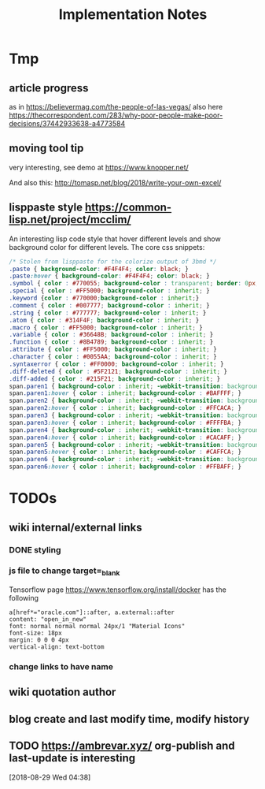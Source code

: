 #+TITLE: Implementation Notes

* Tmp

** article progress
as in https://believermag.com/the-people-of-las-vegas/
also here https://thecorrespondent.com/283/why-poor-people-make-poor-decisions/37442933638-a4773584
** moving tool tip
very interesting, see demo at https://www.knopper.net/

And also this: http://tomasp.net/blog/2018/write-your-own-excel/

** lisppaste style https://common-lisp.net/project/mcclim/

An interesting lisp code style that hover different levels and show background
color for different levels. The core css snippets:

#+BEGIN_SRC css
/* Stolen from lisppaste for the colorize output of 3bmd */
.paste { background-color: #F4F4F4; color: black; }
.paste:hover { background-color: #F4F4F4; color: black; }
.symbol { color : #770055; background-color : transparent; border: 0px; margin: 0px;}
.special { color : #FF5000; background-color : inherit; }
.keyword {color : #770000;background-color : inherit;}
.comment { color : #007777; background-color : inherit; }
.string { color : #777777; background-color : inherit; }
.atom { color : #314F4F; background-color : inherit; }
.macro { color : #FF5000; background-color : inherit; }
.variable { color : #36648B; background-color : inherit; }
.function { color : #8B4789; background-color : inherit; }
.attribute { color : #FF5000; background-color : inherit; }
.character { color : #0055AA; background-color : inherit; }
.syntaxerror { color : #FF0000; background-color : inherit; }
.diff-deleted { color : #5F2121; background-color : inherit; }
.diff-added { color : #215F21; background-color : inherit; }
span.paren1 { background-color : inherit; -webkit-transition: background-color 0.2s linear; }
span.paren1:hover { color : inherit; background-color : #BAFFFF; }
span.paren2 { background-color : inherit; -webkit-transition: background-color 0.2s linear; }
span.paren2:hover { color : inherit; background-color : #FFCACA; }
span.paren3 { background-color : inherit; -webkit-transition: background-color 0.2s linear; }
span.paren3:hover { color : inherit; background-color : #FFFFBA; }
span.paren4 { background-color : inherit; -webkit-transition: background-color 0.2s linear; }
span.paren4:hover { color : inherit; background-color : #CACAFF; }
span.paren5 { background-color : inherit; -webkit-transition: background-color 0.2s linear; }
span.paren5:hover { color : inherit; background-color : #CAFFCA; }
span.paren6 { background-color : inherit; -webkit-transition: background-color 0.2s linear; }
span.paren6:hover { color : inherit; background-color : #FFBAFF; }
#+END_SRC


* TODOs


** wiki internal/external links

*** DONE styling
    CLOSED: [2019-09-18 Wed 15:45]

*** js file to change target=_blank

Tensorflow page https://www.tensorflow.org/install/docker has the following

#+begin_example
a[href*="oracle.com"]::after, a.external::after
content: "open_in_new"
font: normal normal normal 24px/1 "Material Icons"
font-size: 18px
margin: 0 0 0 4px
vertical-align: text-bottom
#+end_example

*** change links to have name

** wiki quotation author
** blog create and last modify time, modify history
** TODO https://ambrevar.xyz/ org-publish and last-update is interesting
  [2018-08-29 Wed 04:38]
